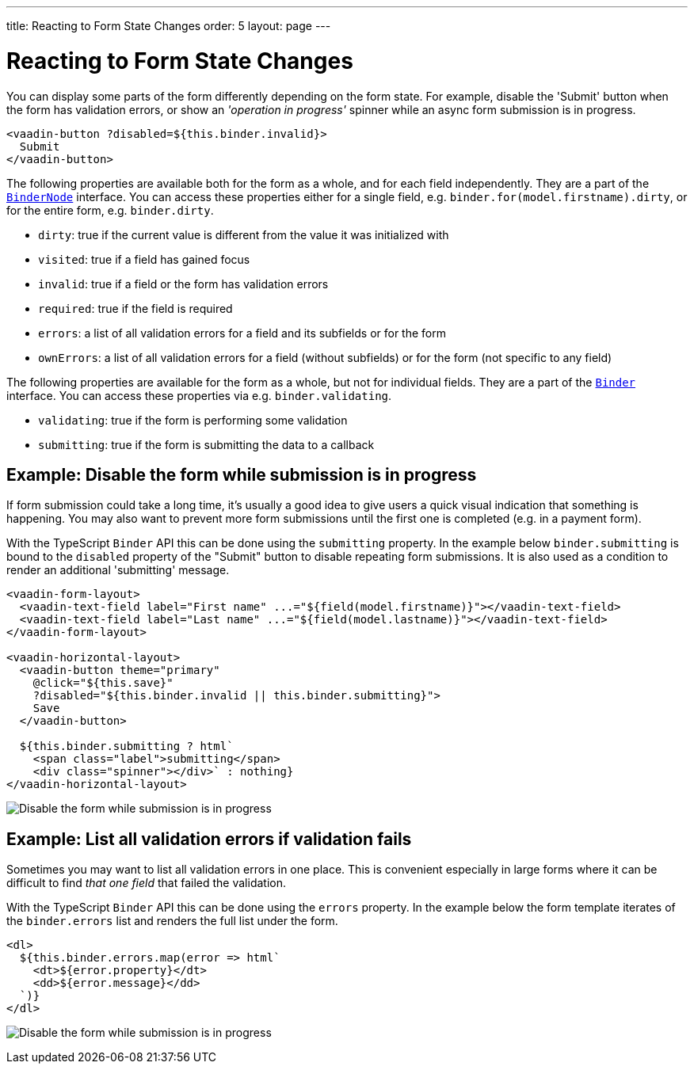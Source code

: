 ---
title: Reacting to Form State Changes
order: 5
layout: page
---

= Reacting to Form State Changes

You can display some parts of the form differently depending on the form state.
For example, disable the 'Submit' button when the form has validation errors, or show an _'operation in progress'_ spinner while an async form submission is in progress.

[source,html]
----
<vaadin-button ?disabled=${this.binder.invalid}>
  Submit
</vaadin-button>
----

The following properties are available both for the form as a whole, and for each field independently.
They are a part of the <<reference#binder-node,`BinderNode`>> interface.
You can access these properties either for a single field, e.g. `binder.for(model.firstname).dirty`, or for the entire form, e.g. `binder.dirty`.

- `dirty`: true if the current value is different from the value it was initialized with
- `visited`: true if a field has gained focus
- `invalid`: true if a field or the form has validation errors
- `required`: true if the field is required
- `errors`: a list of all validation errors for a field and its subfields or for the form
- `ownErrors`: a list of all validation errors for a field (without subfields) or for the form (not specific to any field)


The following properties are available for the form as a whole, but not for individual fields.
They are a part of the <<reference#binder,`Binder`>> interface.
You can access these properties via e.g. `binder.validating`.

- `validating`: true if the form is performing some validation
- `submitting`: true if the form is submitting the data to a callback

== Example: Disable the form while submission is in progress

If form submission could take a long time, it's usually a good idea to give users a quick visual indication that something is happening.
You may also want to prevent more form submissions until the first one is completed (e.g. in a payment form).

With the TypeScript `Binder` API this can be done using the `submitting` property.
In the example below `binder.submitting` is bound to the `disabled` property of the "Submit" button to disable repeating form submissions.
It is also used as a condition to render an additional 'submitting' message.

[source,html]
----
<vaadin-form-layout>
  <vaadin-text-field label="First name" ...="${field(model.firstname)}"></vaadin-text-field>
  <vaadin-text-field label="Last name" ...="${field(model.lastname)}"></vaadin-text-field>
</vaadin-form-layout>

<vaadin-horizontal-layout>
  <vaadin-button theme="primary"
    @click="${this.save}"
    ?disabled="${this.binder.invalid || this.binder.submitting}">
    Save
  </vaadin-button>

  ${this.binder.submitting ? html`
    <span class="label">submitting</span>
    <div class="spinner"></div>` : nothing}
</vaadin-horizontal-layout>
----

image:images/example-show-submitting-status.gif[Disable the form while submission is in progress]

== Example: List all validation errors if validation fails

Sometimes you may want to list all validation errors in one place.
This is convenient especially in large forms where it can be difficult to find _that one field_ that failed the validation.

With the TypeScript `Binder` API this can be done using the `errors` property.
In the example below the form template iterates of the `binder.errors` list and renders the full list under the form.

[source,html]
----
<dl>
  ${this.binder.errors.map(error => html`
    <dt>${error.property}</dt>
    <dd>${error.message}</dd>
  `)}
</dl>
----

image:images/example-list-all-validation-errors.gif[Disable the form while submission is in progress]
